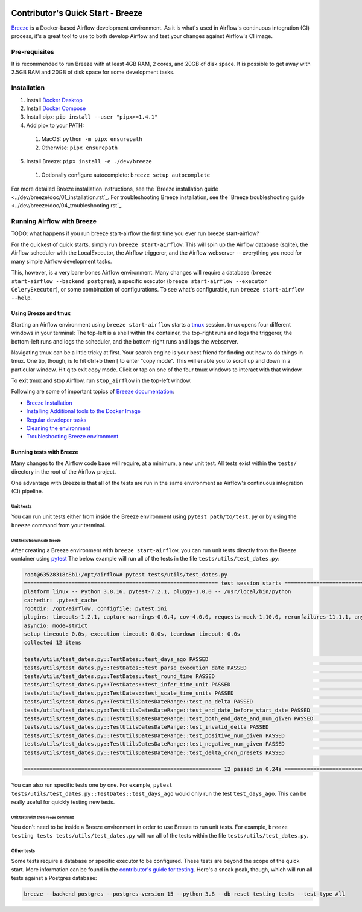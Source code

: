 .. Licensed to the Apache Software Foundation (ASF) under one
    or more contributor license agreements.  See the NOTICE file
    distributed with this work for additional information
    regarding copyright ownership.  The ASF licenses this file
    to you under the Apache License, Version 2.0 (the
    "License"); you may not use this file except in compliance
    with the License.  You may obtain a copy of the License at

 ..   http://www.apache.org/licenses/LICENSE-2.0

 .. Unless required by applicable law or agreed to in writing,
    software distributed under the License is distributed on an
    "AS IS" BASIS, WITHOUT WARRANTIES OR CONDITIONS OF ANY
    KIND, either express or implied.  See the License for the
    specific language governing permissions and limitations
    under the License.

**********************************
Contributor's Quick Start - Breeze
**********************************

`Breeze <../dev/breeze/doc/README.rst>`_ is a Docker-based Airflow development environment. As it is what's
used in Airflow's continuous integration (CI) process, it's a great tool to use to both develop Airflow and
test your changes against Airflow's CI image.


Pre-requisites
##############

It is recommended to run Breeze with at least 4GB RAM, 2 cores, and 20GB of disk space. It is possible to get
away with 2.5GB RAM and 20GB of disk space for some development tasks.

Installation
############

1. Install `Docker Desktop <https://docs.docker.com/get-docker/>`_
2. Install `Docker Compose <https://docs.docker.com/compose/install/>`_
3. Install pipx: ``pip install --user "pipx>=1.4.1"``
4. Add pipx to your PATH:
  1. MacOS: ``python -m pipx ensurepath``
  2. Otherwise: ``pipx ensurepath``
5. Install Breeze: ``pipx install -e ./dev/breeze``
  1. Optionally configure autocomplete: ``breeze setup autocomplete``

For more detailed Breeze installation instructions, see the `Breeze installation guide <../dev/breeze/doc/01_installation.rst`_.
For troubleshooting Breeze installation, see the `Breeze troubleshooting guide <../dev/breeze/doc/04_troubleshooting.rst`_.

Running Airflow with Breeze
###########################

TODO: what happens if you run breeze start-airflow the first time you ever run breeze start-airflow?

For the quickest of quick starts, simply run ``breeze start-airflow``. This will spin up the Airflow database
(sqlite), the Airflow scheduler with the LocalExecutor, the Airflow triggerer, and the Airflow webserver --
everything you need for many simple Airflow development tasks.

This, however, is a very bare-bones Airflow environment. Many changes will require a database
(``breeze start-airflow --backend postgres``), a specific executor (``breeze start-airflow --executor CeleryExecutor``),
or some combination of configurations. To see what's configurable, run ``breeze start-airflow --help``.

Using Breeze and tmux
---------------------

Starting an Airflow environment using ``breeze start-airflow`` starts a `tmux <https://github.com/tmux/tmux/wiki>`_ session.
tmux opens four different windows in your terminal: The top-left is a shell within the container, the top-right runs and logs
the triggerer, the bottom-left runs and logs the scheduler, and the bottom-right runs and logs the webserver.

Navigating tmux can be a little tricky at first. Your search engine is your best friend for finding out how to do things
in tmux. One tip, though, is to hit ctrl+b then [ to enter "copy mode". This will enable you to scroll up and down in
a particular window. Hit q to exit copy mode. Click or tap on one of the four tmux windows to interact with that window.

To exit tmux and stop Airflow, run ``stop_airflow`` in the top-left window.

Following are some of important topics of `Breeze documentation <../dev/breeze/doc/README.rst>`__:

* `Breeze Installation <../dev/breeze/doc/01_installation.rst>`__
* `Installing Additional tools to the Docker Image <../dev/breeze/doc/02-customizing.rst#additional-tools-in-breeze-container>`__
* `Regular developer tasks <../dev/breeze/doc/03_developer_tasks.rst>`__
* `Cleaning the environment <../dev/breeze/doc/03_developer_tasks.rst#breeze-cleanup>`__
* `Troubleshooting Breeze environment <../dev/breeze/doc/04_troubleshooting.rst>`__

Running tests with Breeze
-------------------------

Many changes to the Airflow code base will require, at a minimum, a new unit test. All tests exist within the ``tests/``
directory in the root of the Airflow project.

One advantage with Breeze is that all of the tests are run in the same environment as Airflow's continuous integration (CI)
pipeline.

Unit tests
^^^^^^^^^^

You can run unit tests either from inside the Breeze environment using ``pytest path/to/test.py``
or by using the ``breeze`` command from your terminal.

Unit tests from inside Breeze
"""""""""""""""""""""""""""""

After creating a Breeze environment with ``breeze start-airflow``, you can run unit tests directly from the Breeze
container using `pytest <https://docs.pytest.org/en/8.2.x/>`_ The below example will run all of the tests in the file
``tests/utils/test_dates.py``:

.. code-block:: bash

   root@63528318c8b1:/opt/airflow# pytest tests/utils/test_dates.py
   ============================================================= test session starts ==============================================================
   platform linux -- Python 3.8.16, pytest-7.2.1, pluggy-1.0.0 -- /usr/local/bin/python
   cachedir: .pytest_cache
   rootdir: /opt/airflow, configfile: pytest.ini
   plugins: timeouts-1.2.1, capture-warnings-0.0.4, cov-4.0.0, requests-mock-1.10.0, rerunfailures-11.1.1, anyio-3.6.2, instafail-0.4.2, time-machine-2.9.0, asyncio-0.20.3, httpx-0.21.3, xdist-3.2.0
   asyncio: mode=strict
   setup timeout: 0.0s, execution timeout: 0.0s, teardown timeout: 0.0s
   collected 12 items

   tests/utils/test_dates.py::TestDates::test_days_ago PASSED                                                                               [  8%]
   tests/utils/test_dates.py::TestDates::test_parse_execution_date PASSED                                                                   [ 16%]
   tests/utils/test_dates.py::TestDates::test_round_time PASSED                                                                             [ 25%]
   tests/utils/test_dates.py::TestDates::test_infer_time_unit PASSED                                                                        [ 33%]
   tests/utils/test_dates.py::TestDates::test_scale_time_units PASSED                                                                       [ 41%]
   tests/utils/test_dates.py::TestUtilsDatesDateRange::test_no_delta PASSED                                                                 [ 50%]
   tests/utils/test_dates.py::TestUtilsDatesDateRange::test_end_date_before_start_date PASSED                                               [ 58%]
   tests/utils/test_dates.py::TestUtilsDatesDateRange::test_both_end_date_and_num_given PASSED                                              [ 66%]
   tests/utils/test_dates.py::TestUtilsDatesDateRange::test_invalid_delta PASSED                                                            [ 75%]
   tests/utils/test_dates.py::TestUtilsDatesDateRange::test_positive_num_given PASSED                                                       [ 83%]
   tests/utils/test_dates.py::TestUtilsDatesDateRange::test_negative_num_given PASSED                                                       [ 91%]
   tests/utils/test_dates.py::TestUtilsDatesDateRange::test_delta_cron_presets PASSED                                                       [100%]

   ============================================================== 12 passed in 0.24s ==============================================================

You can also run specific tests one by one. For example, ``pytest tests/utils/test_dates.py::TestDates::test_days_ago``
would only run the test ``test_days_ago``. This can be really useful for quickly testing new tests.

Unit tests with the ``breeze`` command
""""""""""""""""""""""""""""""""""""""

You don't need to be inside a Breeze environment in order to use Breeze to run unit tests. For example,
``breeze testing tests tests/utils/test_dates.py`` will run all of the tests within the file ``tests/utils/test_dates.py``.

Other tests
^^^^^^^^^^^

Some tests require a database or specific executor to be configured. These tests are beyond the scope of the quick start.
More information can be found in the `contributor's guide for testing <09_testing.rst>`_. Here's a sneak peak, though,
which will run all tests against a Postgres database:

.. code-block:: bash

   breeze --backend postgres --postgres-version 15 --python 3.8 --db-reset testing tests --test-type All
